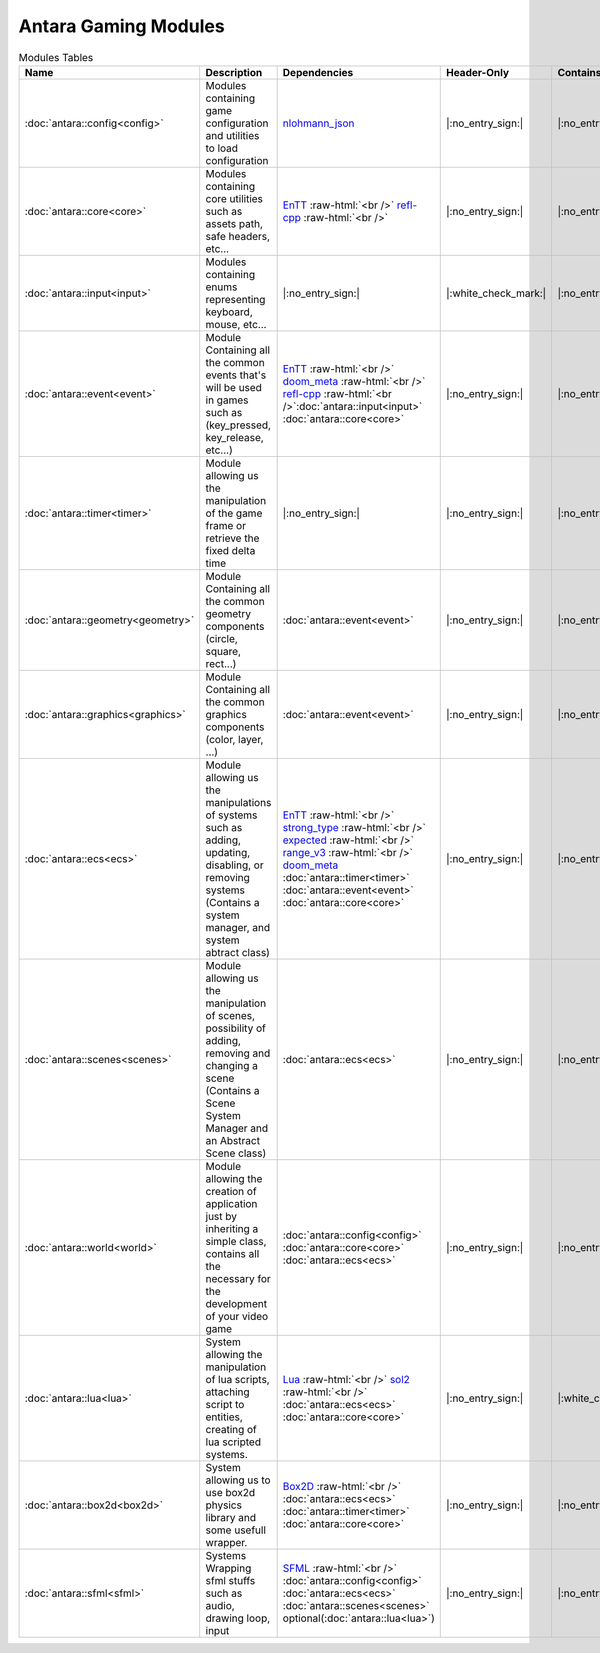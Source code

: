 Antara Gaming Modules
=====================

.. role:: raw-html(raw)
    :format: html

.. list-table:: Modules Tables
   :header-rows: 1
   :align: center

   * - Name
     - Description
     - Dependencies
     - Header-Only
     - Contains Script
     - Authors
     - Contributors
   * - :doc:`antara::config<config>`
     - Modules containing game configuration and utilities to load configuration
     - nlohmann_json_
     - |:no_entry_sign:|
     - |:no_entry_sign:|
     - Roman Sztergbaum
     -
   * - :doc:`antara::core<core>`
     - Modules containing core utilities such as assets path, safe headers, etc...
     - EnTT_ :raw-html:`<br />` refl-cpp_ :raw-html:`<br />`
     - |:no_entry_sign:|
     - |:no_entry_sign:|
     - Roman Sztergbaum
     -
   * - :doc:`antara::input<input>`
     - Modules containing enums representing keyboard, mouse, etc...
     - |:no_entry_sign:|
     - |:white_check_mark:|
     - |:no_entry_sign:|
     - Roman Sztergbaum
     -
   * - :doc:`antara::event<event>`
     - Module Containing all the common events that's will be used in games such as (key_pressed, key_release, etc...)
     - EnTT_ :raw-html:`<br />` doom_meta_ :raw-html:`<br />` refl-cpp_ :raw-html:`<br />`:doc:`antara::input<input>` :doc:`antara::core<core>`
     - |:no_entry_sign:|
     - |:no_entry_sign:|
     - Roman Sztergbaum
     -
   * - :doc:`antara::timer<timer>`
     - Module allowing us the manipulation of the game frame or retrieve the fixed delta time
     - |:no_entry_sign:|
     - |:no_entry_sign:|
     - |:no_entry_sign:|
     - Roman Sztergbaum
     -
   * - :doc:`antara::geometry<geometry>`
     - Module Containing all the common geometry components (circle, square, rect...)
     - :doc:`antara::event<event>`
     - |:no_entry_sign:|
     - |:no_entry_sign:|
     - Roman Sztergbaum
     -
   * - :doc:`antara::graphics<graphics>`
     - Module Containing all the common graphics components (color, layer, ...)
     - :doc:`antara::event<event>`
     - |:no_entry_sign:|
     - |:no_entry_sign:|
     - Roman Sztergbaum
     -
   * - :doc:`antara::ecs<ecs>`
     - Module allowing us the manipulations of systems such as adding, updating, disabling, or removing systems (Contains a system manager, and system abtract class)
     - EnTT_ :raw-html:`<br />` strong_type_ :raw-html:`<br />` expected_ :raw-html:`<br />` range_v3_ :raw-html:`<br />` doom_meta_ :doc:`antara::timer<timer>` :doc:`antara::event<event>` :doc:`antara::core<core>`
     - |:no_entry_sign:|
     - |:no_entry_sign:|
     - Roman Sztergbaum
     -
   * - :doc:`antara::scenes<scenes>`
     - Module allowing us the manipulation of scenes, possibility of adding, removing and changing a scene (Contains a Scene System Manager and an Abstract Scene class)
     - :doc:`antara::ecs<ecs>`
     - |:no_entry_sign:|
     - |:no_entry_sign:|
     - Roman Sztergbaum
     -
   * - :doc:`antara::world<world>`
     - Module allowing the creation of application just by inheriting a simple class, contains all the necessary for the development of your video game
     -  :doc:`antara::config<config>` :doc:`antara::core<core>` :doc:`antara::ecs<ecs>`
     - |:no_entry_sign:|
     - |:no_entry_sign:|
     - Roman Sztergbaum
     -
   * - :doc:`antara::lua<lua>`
     - System allowing the manipulation of lua scripts, attaching script to entities, creating of lua scripted systems.
     - Lua_ :raw-html:`<br />` sol2_ :raw-html:`<br />` :doc:`antara::ecs<ecs>` :doc:`antara::core<core>`
     - |:no_entry_sign:|
     - |:white_check_mark:|
     - Roman Sztergbaum
     -
   * - :doc:`antara::box2d<box2d>`
     - System allowing us to use box2d physics library and some usefull wrapper.
     - Box2D_  :raw-html:`<br />` :doc:`antara::ecs<ecs>` :doc:`antara::timer<timer>` :doc:`antara::core<core>`
     - |:no_entry_sign:|
     - |:no_entry_sign:|
     - Roman Sztergbaum Tolga Ay
     -
   * - :doc:`antara::sfml<sfml>`
     - Systems Wrapping sfml stuffs such as audio, drawing loop, input
     - SFML_ :raw-html:`<br />` :doc:`antara::config<config>` :doc:`antara::ecs<ecs>` :doc:`antara::scenes<scenes>` optional(:doc:`antara::lua<lua>`)
     - |:no_entry_sign:|
     - |:no_entry_sign:|
     - Roman Sztergbaum Tolga Ay
     -

.. _nlohmann_json: https://github.com/nlohmann/json
.. _refl-cpp: https://github.com/veselink1/refl-cpp
.. _range_v3: https://github.com/ericniebler/range-v3
.. _expected: https://github.com/TartanLlama/expected
.. _strong_type: https://github.com/doom/strong_type
.. _doom_meta: https://github.com/doom/meta
.. _EnTT: https://github.com/skypjack/entt
.. _Box2D: https://github.com/erincatto/Box2D
.. _Lua: https://github.com/lua/lua
.. _sol2: https://github.com/ThePhD/sol2
.. _SFML: https://github.com/SFML/SFML